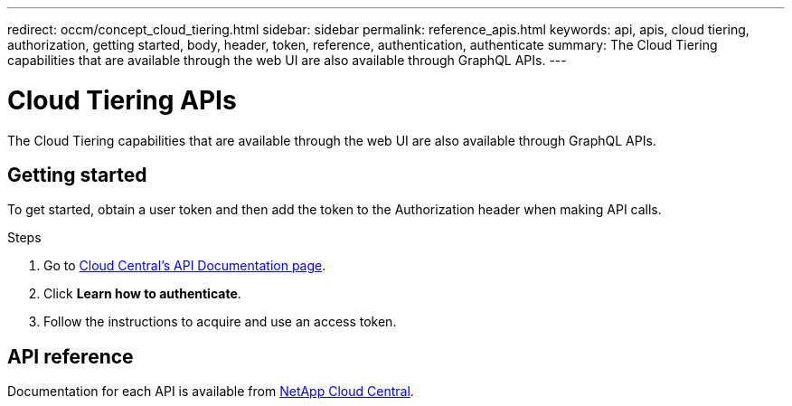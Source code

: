 ---
redirect: occm/concept_cloud_tiering.html
sidebar: sidebar
permalink: reference_apis.html
keywords: api, apis, cloud tiering, authorization, getting started, body, header, token, reference, authentication, authenticate
summary: The Cloud Tiering capabilities that are available through the web UI are also available through GraphQL APIs.
---

= Cloud Tiering APIs
:hardbreaks:
:nofooter:
:icons: font
:linkattrs:
:imagesdir: ./media/

[.lead]
The Cloud Tiering capabilities that are available through the web UI are also available through GraphQL APIs.

== Getting started

To get started, obtain a user token and then add the token to the Authorization header when making API calls.

.Steps

. Go to https://services.cloud.netapp.com/developer-hub[Cloud Central's API Documentation page^].

. Click *Learn how to authenticate*.

. Follow the instructions to acquire and use an access token.

== API reference

Documentation for each API is available from https://tiering.cloud.netapp.com/graphql[NetApp Cloud Central^].
